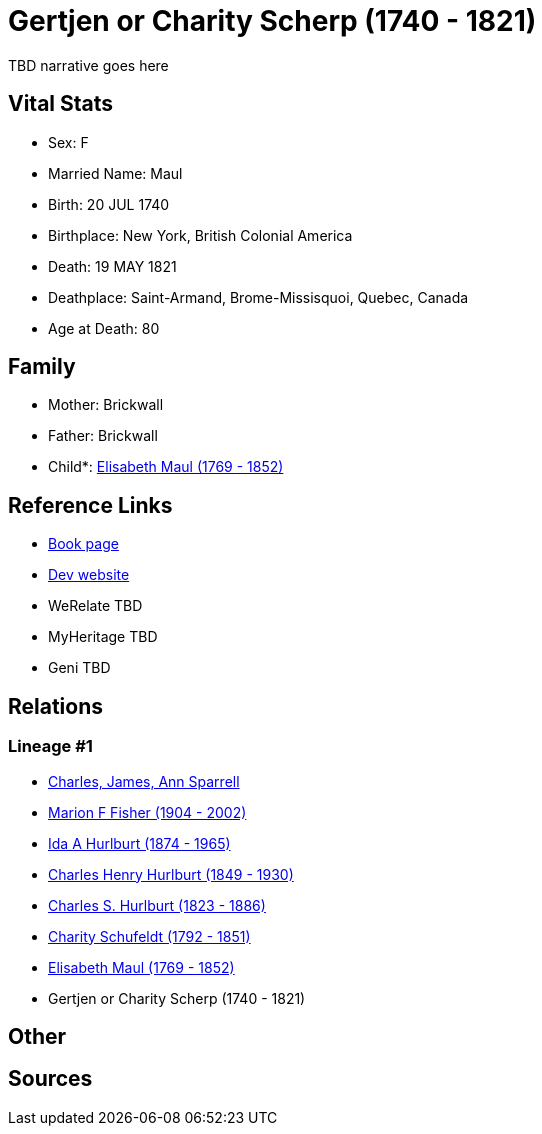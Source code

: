 = Gertjen or Charity Scherp (1740 - 1821)

TBD narrative goes here


== Vital Stats


* Sex: F
* Married Name: Maul
* Birth: 20 JUL 1740
* Birthplace: New York, British Colonial America
* Death: 19 MAY 1821
* Deathplace: Saint-Armand, Brome-Missisquoi, Quebec, Canada
* Age at Death: 80


== Family
* Mother: Brickwall

* Father: Brickwall

* Child*: https://github.com/sparrell/cfs_ancestors/blob/main/Vol_02_Ships/V2_C5_Ancestors/V2_C5_G6/gen6.MMPPMM.adoc[Elisabeth Maul (1769 - 1852)]



== Reference Links
* https://github.com/sparrell/cfs_ancestors/blob/main/Vol_02_Ships/V2_C5_Ancestors/V2_C5_G7/gen7.MMPPMMM.adoc[Book page]
* https://cfsjksas.gigalixirapp.com/person?p=p1302[Dev website]
* WeRelate TBD
* MyHeritage TBD
* Geni TBD

== Relations
=== Lineage #1
* https://github.com/spoarrell/cfs_ancestors/tree/main/Vol_02_Ships/V2_C1_Principals/0_intro_principals.adoc[Charles, James, Ann Sparrell]
* https://github.com/sparrell/cfs_ancestors/blob/main/Vol_02_Ships/V2_C5_Ancestors/V2_C5_G1/gen1.M.adoc[Marion F Fisher (1904 - 2002)]

* https://github.com/sparrell/cfs_ancestors/blob/main/Vol_02_Ships/V2_C5_Ancestors/V2_C5_G2/gen2.MM.adoc[Ida A Hurlburt (1874 - 1965)]

* https://github.com/sparrell/cfs_ancestors/blob/main/Vol_02_Ships/V2_C5_Ancestors/V2_C5_G3/gen3.MMP.adoc[Charles Henry Hurlburt (1849 - 1930)]

* https://github.com/sparrell/cfs_ancestors/blob/main/Vol_02_Ships/V2_C5_Ancestors/V2_C5_G4/gen4.MMPP.adoc[Charles S. Hurlburt (1823 - 1886)]

* https://github.com/sparrell/cfs_ancestors/blob/main/Vol_02_Ships/V2_C5_Ancestors/V2_C5_G5/gen5.MMPPM.adoc[Charity Schufeldt (1792 - 1851)]

* https://github.com/sparrell/cfs_ancestors/blob/main/Vol_02_Ships/V2_C5_Ancestors/V2_C5_G6/gen6.MMPPMM.adoc[Elisabeth Maul (1769 - 1852)]

* Gertjen or Charity Scherp (1740 - 1821)


== Other

== Sources
